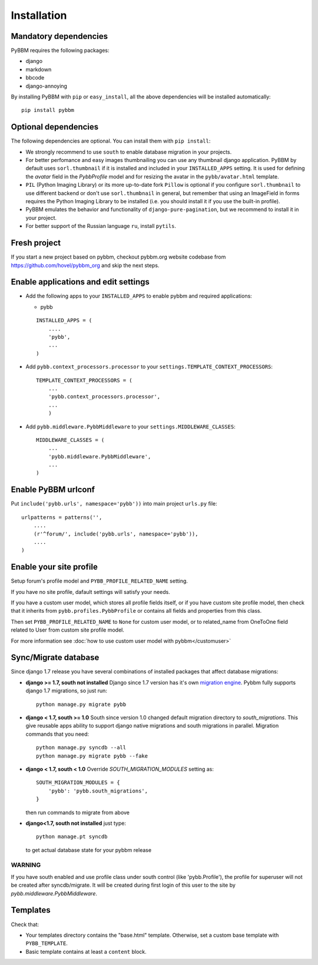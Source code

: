 Installation
============

Mandatory dependencies
----------------------

PyBBM requires the following packages:

* django
* markdown
* bbcode
* django-annoying


By installing PyBBM with ``pip`` or ``easy_install``, all the above dependencies will be installed automatically::

    pip install pybbm

Optional dependencies
---------------------

The following dependencies are optional. You can install them with ``pip install``:

* We strongly recommend to use ``south`` to enable database migration in your projects.

* For better perfomance and easy images thumbnailing you can use any thumbnail django application.
  PyBBM by default uses ``sorl.thumbnail`` if it is installed and included in your ``INSTALLED_APPS`` setting.
  It is used for defining the `avatar` field in the `PybbProfile` model and for resizing the avatar in the ``pybb/avatar.html`` template.

* ``PIL`` (Python Imaging Library) or its more up-to-date fork ``Pillow`` is optional if you configure ``sorl.thumbnail``
  to use different backend or don't use ``sorl.thumbnail`` in general, but remember that using an ImageField in forms
  requires the Python Imaging Library to be installed (i.e. you should install it if you use the built-in profile).

* PyBBM emulates the behavior and functionality of ``django-pure-pagination``, but we recommend to install it in your
  project.

* For better support of the Russian language ``ru``, install ``pytils``.

Fresh project
-------------

If you start a new project based on pybbm, checkout pybbm.org website codebase from https://github.com/hovel/pybbm_org
and skip the next steps.

Enable applications and edit settings
-------------------------------------

* Add the following apps to your ``INSTALLED_APPS`` to enable pybbm and required applications:

  * pybb

  ::

    INSTALLED_APPS = (
        ....
        'pybb',
        ...
    )

* Add ``pybb.context_processors.processor`` to your ``settings.TEMPLATE_CONTEXT_PROCESSORS``::

    TEMPLATE_CONTEXT_PROCESSORS = (
        ...
        'pybb.context_processors.processor',
        ...
        )

* Add ``pybb.middleware.PybbMiddleware`` to your ``settings.MIDDLEWARE_CLASSES``::

    MIDDLEWARE_CLASSES = (
        ...
        'pybb.middleware.PybbMiddleware',
        ...
    )

Enable PyBBM urlconf
--------------------

Put ``include('pybb.urls', namespace='pybb'))`` into main project ``urls.py`` file::

    urlpatterns = patterns('',
        ....
        (r'^forum/', include('pybb.urls', namespace='pybb')),
        ....
    )

Enable your site profile
------------------------

Setup forum's profile model and ``PYBB_PROFILE_RELATED_NAME`` setting.

If you have no site profile, dafault settings will satisfy your needs.

If you have a custom user model, which stores all profile fields itself, or if you have custom site profile model, then check that it inherits from ``pybb.profiles.PybbProfile`` or contains all fields and properties from this class.

Then set ``PYBB_PROFILE_RELATED_NAME`` to ``None`` for custom user model, or to related_name
from OneToOne field related to User from custom site profile model.

For more information see :doc:`how to use custom user model with pybbm</customuser>`

Sync/Migrate database
---------------------

Since django 1.7 release you have several combinations of installed packages that affect database migrations:

* **django >= 1.7, south not installed**
  Django since 1.7 version has it's own `migration engine <https://docs.djangoproject.com/en/1.7/topics/migrations/>`_.
  Pybbm fully supports django 1.7 migrations, so just run::

    python manage.py migrate pybb

* **django < 1.7, south >= 1.0**
  South since version 1.0 changed default migration directory to `south_migrations`.
  This give reusable apps ability to support django native migrations and south migrations in parallel.
  Migration commands that you need::

    python manage.py syncdb --all
    python manage.py migrate pybb --fake

* **django < 1.7, south < 1.0**
  Override `SOUTH_MIGRATION_MODULES` setting as::

    SOUTH_MIGRATION_MODULES = {
        'pybb': 'pybb.south_migrations',
    }

  then run commands to migrate from above

* **django<1.7, south not installed**
  just type::

    python manage.pt syncdb

  to get actual database state for your pybbm release

WARNING
'''''''

If you have south enabled and use profile class under south control (like 'pybb.Profile'),
the profile for superuser will not be created after syncdb/migrate. It will be created during
first login of this user to the site by `pybb.middleware.PybbMiddleware`.

Templates
---------

Check that:

* Your templates directory contains the "base.html" template. Otherwise, set a custom base template with ``PYBB_TEMPLATE``.

* Basic template contains at least a ``content`` block.


